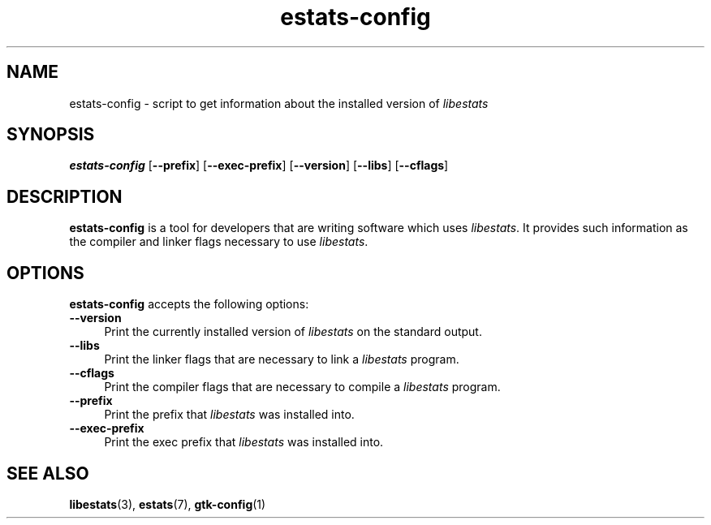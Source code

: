 .\" $Id: estats-config.1,v 1.1 2003/01/06 20:50:30 engelhar Exp $
.TH estats-config 1 "26 February 2002" "Estats Userland" "Estats"
.SH NAME
estats-config \- script to get information about the installed version of
\fIlibestats\fR
.SH SYNOPSIS
.B estats-config
[\fB\-\-prefix\fR]
[\fB\-\-exec\-prefix\fR]
[\fB\-\-version\fR]
[\fB\-\-libs\fR]
[\fB\-\-cflags\fR]
.SH DESCRIPTION
\fBestats-config\fR is a tool for developers that are writing software
which uses \fIlibestats\fP.  It provides such information as the
compiler and linker flags necessary to use \fIlibestats\fP.
.SH OPTIONS
\fBestats-config\fR accepts the following options:
.TP 4
.B \-\-version
Print the currently installed version of \fIlibestats\fP on the standard
output.
.TP 4
.B \-\-libs
Print the linker flags that are necessary to link a \fIlibestats\fP
program.
.TP 4
.B \-\-cflags
Print the compiler flags that are necessary to compile a
\fIlibestats\fP program.
.TP 4
.B \-\-prefix
Print the prefix that \fIlibestats\fP was installed into.
.TP 4
.B \-\-exec-prefix
Print the exec prefix that \fIlibestats\fP was installed into.
.SH SEE ALSO
.BR libestats (3),
.BR estats (7),
.BR gtk-config (1)
